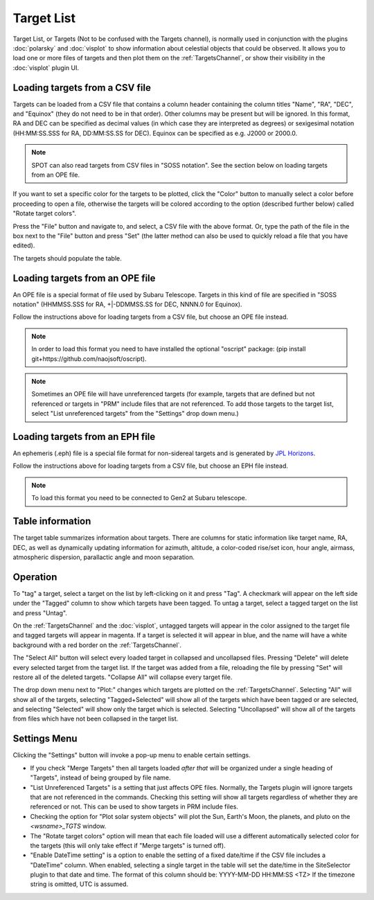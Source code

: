 +++++++++++
Target List
+++++++++++

Target List, or Targets (Not to be confused with the Targets channel), is 
normally used in conjunction with the 
plugins :doc:`polarsky` and :doc:`visplot` to show information about celestial 
objects that could be observed.  It allows you to load one or more files 
of targets and then plot them on the :ref:`TargetsChannel`, or show their 
visibility in the :doc:`visplot` plugin UI.

.. image:: figures/targetlist.*

===============================
Loading targets from a CSV file
===============================
Targets can be loaded from a CSV file that contains a column header
containing the column titles "Name", "RA", "DEC", and "Equinox" (they
do not need to be in that order).  Other columns may be present but will
be ignored.  In this format, RA and DEC can be specified as decimal values
(in which case they are interpreted as degrees) or sexigesimal notation
(HH:MM:SS.SSS for RA, DD:MM:SS.SS for DEC).  Equinox can be specified
as e.g. J2000 or 2000.0.

.. note:: SPOT can also read targets from CSV files in "SOSS notation".
          See the section below on loading targets from an OPE file.

If you want to set a specific color for the targets to be plotted, click
the "Color" button to manually select a color before proceeding to open
a file, otherwise the targets will be colored according to the option
(described further below) called "Rotate target colors".

Press the "File" button and navigate to, and select, a CSV file with the
above format.  Or, type the path of the file in the box next to the "File"
button and press "Set" (the latter method can also be used to quickly
reload a file that you have edited).

The targets should populate the table.


================================
Loading targets from an OPE file
================================
An OPE file is a special format of file used by Subaru Telescope.
Targets in this kind of file are specified in "SOSS notation"
(HHMMSS.SSS for RA, +|-DDMMSS.SS for DEC, NNNN.0 for Equinox).

Follow the instructions above for loading targets from a CSV file, but
choose an OPE file instead.

.. note::  In order to load this format you need to have installed the
           optional "oscript" package:
           (pip install git+https://github.com/naojsoft/oscript).

.. note::  Sometimes an OPE file will have unreferenced targets (for
           example, targets that are defined but not referenced or targets
           in "PRM" include files that are not referenced. To add those 
           targets to the target list, select "List unreferenced targets"
           from the "Settings" drop down menu.)

================================
Loading targets from an EPH file
================================

An ephemeris (.eph) file is a special file format for non-sidereal 
targets and is generated by `JPL Horizons`_.

Follow the instructions above for loading targets from a CSV file, but
choose an EPH file instead.

.. note::  To load this format you need to be connected to Gen2
           at Subaru telescope.


=================
Table information
=================
The target table summarizes information about targets. There are columns
for static information like target name, RA, DEC, as well as dynamically
updating information for azimuth, altitude, a color-coded rise/set icon,
hour angle, airmass, atmospheric dispersion, parallactic angle and moon
separation.

=========
Operation
=========
To "tag" a target, select a target on the list by left-clicking on it 
and press "Tag". A checkmark will appear on the left side under the 
"Tagged" column to show which targets have been tagged. To untag a target, 
select a tagged target on the list and press "Untag". 

On the :ref:`TargetsChannel` and the :doc:`visplot`, untagged targets will 
appear in the color assigned to the target file and tagged targets will appear 
in magenta. If a target is selected it will appear in blue, and the name 
will have a white background with a red border on the :ref:`TargetsChannel`. 

The "Select All" button will select every loaded target in collapsed and 
uncollapsed files. Pressing "Delete" will delete every selected target from 
the target list. If the target was added from a file, reloading the file by 
pressing "Set" will restore all of the deleted targets. "Collapse All" will 
collapse every target file.

The drop down menu next to "Plot:" changes which targets are plotted on 
the :ref:`TargetsChannel`. Selecting "All" will show all of the targets, 
selecting "Tagged+Selected" will show all of the targets which have been 
tagged or are selected, and selecting "Selected" will show only the 
target which is selected. Selecting "Uncollapsed" will show all of the 
targets from files which have not been collapsed in the target list.

=============
Settings Menu
=============

Clicking the "Settings" button will invoke a pop-up menu to enable certain
settings.

* If you check "Merge Targets" then all targets loaded *after that*
  will be organized under a single heading of "Targets", instead of being
  grouped by file name.
* "List Unreferenced Targets" is a setting that just affects OPE files.
  Normally, the Targets plugin will ignore targets that are not referenced
  in the commands. Checking this setting will show all targets regardless
  of whether they are referenced or not.  This can be used to show targets
  in PRM include files.
* Checking the option for "Plot solar system objects" will plot the Sun,
  Earth's Moon, the planets, and pluto on the `<wsname>_TGTS` window.

* The "Rotate target colors" option will mean that each file loaded will
  use a different automatically selected color for the targets (this will
  only take effect if "Merge targets" is turned off).
* "Enable DateTime setting" is a option to enable the setting of a fixed
  date/time if the CSV file includes a "DateTime" column.  When enabled,
  selecting a single target in the table will set the date/time in the
  SiteSelector plugin to that date and time.  The format of this column
  should be: YYYY-MM-DD HH:MM:SS <TZ>
  If the timezone string is omitted, UTC is assumed.


.. _JPL Horizons: https://ssd.jpl.nasa.gov/horizons/app.html#/